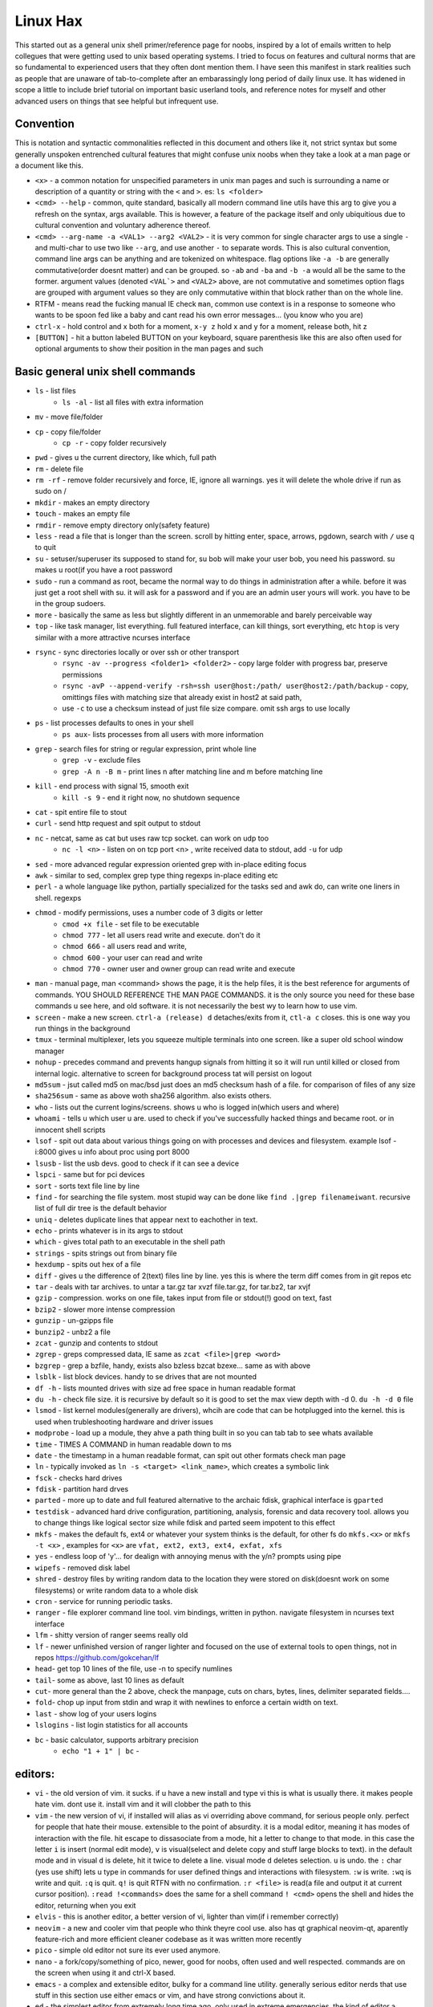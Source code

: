 Linux Hax
+++++++++
This started out as a general unix shell primer/reference page for noobs, inspired by a lot of emails written to help collegues that were getting used to unix based operating systems. I tried to focus on features and cultural norms that are so fundamental to experienced users that they often dont mention them. I have seen this manifest in stark realities such as people that are unaware of tab-to-complete after an embarassingly long period of daily linux use. It has widened in scope a little to include brief tutorial on important basic userland tools, and reference notes for myself and other advanced users on things that see helpful but infrequent use.

Convention
==========
This is notation and syntactic commonalities reflected in this document and others like it, not strict syntax but some generally unspoken entrenched cultural features that might confuse unix noobs when they take a look at a man page or a document like this.

- ``<x>`` - a common notation for unspecified parameters in unix man pages and such is surrounding a name or description of a quantity or string with the ``<`` and ``>``.  es: ``ls <folder>`` 
- ``<cmd> --help`` - common, quite standard, basically all modern command line utils have this arg to give you a refresh on the syntax, args available. This is however, a feature of the package itself and only ubiquitious due to cultural convention and voluntary adherence thereof. 
- ``<cmd> --arg-name -a <VAL1> --arg2 <VAL2>`` - it is very common for single character args to use a single ``-`` and multi-char to use two like ``--arg``, and use another ``-`` to separate words. This is also cultural convention, command line args can be anything and are tokenized on whitespace. flag options like ``-a -b`` are generally commutative(order doesnt matter) and can be grouped. so ``-ab`` and ``-ba`` and ``-b -a`` would all be the same to the former. argument values (denoted ``<VAL`>`` and ``<VAL2>`` above, are not commutative and sometimes option flags are grouped with argument values so they are only commutative within that block rather than on the whole line.  
- RTFM - means read the fucking manual IE check ``man``, common use context is in a response to someone who wants to be spoon fed like a baby and cant read his own error messages... (you know who you are)
- ``ctrl-x`` - hold control and x both for a moment, ``x-y z`` hold x and y for a moment, release both, hit z
- ``[BUTTON]``  - hit a button labeled BUTTON on your keyboard, square parenthesis like this are also often used for optional arguments to show their position in the man pages and such


Basic general unix shell commands
=================================

- ``ls`` - list files
   - ``ls -al`` - list all files with extra information

- ``mv`` - move file/folder
- ``cp`` - copy file/folder
   - ``cp -r`` - copy folder recursively

- ``pwd`` - gives u the current directory, like which, full path
- ``rm`` - delete file
- ``rm -rf`` - remove folder recursively and force, IE, ignore all warnings. yes it will delete the whole drive if run as sudo on /
- ``mkdir`` - makes an empty directory
- ``touch`` - makes an empty file
- ``rmdir`` - remove empty directory only(safety feature)
- ``less`` - read a file that is longer than the screen. scroll by hitting enter, space, arrows, pgdown, search with ``/`` use q to quit
- ``su`` - setuser/superuser its supposed to stand for, su bob will make your user bob, you need his password. su makes u root(if you have a root password
- ``sudo`` - run a command as root, became the normal way to do things in administration after a while. before it was just get a root shell with su. it will ask for a password and if you are an admin user yours will work. you have to be in the group sudoers. 
- ``more`` - basically the same as less but slightly different in an unmemorable and barely perceivable way
- ``top`` - like task manager, list everything. full featured interface, can kill things, sort everything, etc ``htop`` is very similar with a more attractive ncurses interface
- ``rsync`` - sync directories locally or over ssh or other transport
    - ``rsync -av --progress <folder1> <folder2>`` - copy large folder with progress bar, preserve permissions
    - ``rsync -avP --append-verify -rsh=ssh user@host:/path/ user@host2:/path/backup`` - copy, omittings files with matching size that already exist in host2 at said path, 
    - use ``-c`` to use a checksum instead of just file size compare. omit ssh args to use locally

- ``ps`` - list processes defaults to ones in your shell
   - ``ps aux``- lists processes from all users with more information

- ``grep`` - search files for string or regular expression, print whole line
   - ``grep -v`` - exclude files 
   - ``grep -A n -B m`` - print lines n after matching line and m before matching line

- ``kill`` - end process with signal 15, smooth exit
   - ``kill -s 9`` - end it right now, no shutdown sequence

- ``cat`` - spit entire file to stout
- ``curl`` - send http request and spit output to stdout
- ``nc`` - netcat, same as cat but uses raw tcp socket. can work on udp too
   - ``nc -l <n>`` - listen on on tcp port <n> , write received data to stdout, add ``-u`` for udp

- ``sed`` - more advanced regular expression oriented grep with in-place editing focus
- ``awk`` - similar to sed, complex grep type thing regexps in-place editing etc
- ``perl`` - a whole language like python, partially specialized for the tasks sed and awk do, can write one liners in shell. regexps
- ``chmod`` - modify permissions, uses a number code of 3 digits or letter
   - ``cmod +x file`` - set file to be executable
   - ``chmod 777`` - let all users read write and execute. don't do it
   - ``chmod 666`` - all users read and write, 
   - ``chmod 600`` - your user can read and write
   - ``chmod 770`` - owner user and owner group can read write and execute

- ``man`` - manual page, man <command> shows the page, it is the help files, it is the best reference for arguments of commands. YOU SHOULD REFERENCE THE MAN PAGE COMMANDS. it is the only source you need for these base commands u see here, and old software. it is not necessarily the best wy to learn how to use vim. 
- ``screen`` - make a new screen. ``ctrl-a (release) d`` detaches/exits from it, ``ctl-a c`` closes. this is one way you run things in the background
- ``tmux`` - terminal multiplexer, lets you squeeze multiple terminals into one screen. like a super old school window manager
- ``nohup`` - precedes command and prevents hangup signals from hitting it so it will run until killed or closed from internal logic. alternative to screen for background process tat will persist on logout
- ``md5sum`` - jsut called md5 on mac/bsd just does an md5 checksum hash of a file. for comparison of files of any size
- ``sha256sum`` - same as above woth sha256 algorithm. also exists others. 
- ``who`` - lists out the current logins/screens. shows u who is logged in(which users and where)
- ``whoami`` - tells u which user u are. used to check if you've successfully hacked things and became root. or in innocent shell scripts
- ``lsof`` - spit out data about various things going on with processes and devices and filesystem. example lsof -i:8000 gives u info about proc using port 8000
- ``lsusb`` - list the usb devs. good to check if it can see a device
- ``lspci`` - same but for pci devices
- ``sort`` - sorts text file line by line
- ``find`` - for searching the file system. most stupid way can be done like ``find .|grep filenameiwant``. recursive list of full dir tree is the default behavior
- ``uniq`` - deletes duplicate lines that appear next to eachother in text. 
- ``echo`` - prints whatever is in its args to stdout
- ``which`` - gives total path to an executable in the shell path
- ``strings`` - spits strings out from binary file
- ``hexdump`` - spits out hex of a file
- ``diff`` - gives u the difference of 2(text) files line by line. yes this is where the term diff comes from in git repos etc
- ``tar`` - deals with tar archives. to untar a tar.gz tar xvzf file.tar.gz, for tar.bz2, tar xvjf
- ``gzip`` - compression. works on one file, takes input from file or stdout(!) good on text, fast
- ``bzip2`` - slower more intense compression
- ``gunzip`` - un-gzipps file
- ``bunzip2`` - unbz2 a file
- ``zcat`` - gunzip and contents to stdout
- ``zgrep`` - greps compressed data, IE same as ``zcat <file>|grep <word>``
- ``bzgrep`` - grep a bzfile, handy, exists also bzless bzcat bzexe... same as with above 
- ``lsblk`` - list block devices. handy to se drives that are not mounted
- ``df -h`` - lists mounted drives with size ad free space in human readable format
- ``du -h`` - check file size. it is recursive by default so it is good to set the max view depth with -d 0. ``du -h -d 0`` file
- ``lsmod`` - list kernel modules(generally are drivers), whcih are code that can be hotplugged into the kernel. this is used when trubleshooting hardware and driver issues
- ``modprobe`` - load up a module, they ahve a path thing built in so you can tab tab to see whats available
- ``time`` - TIMES A COMMAND in human readable down to ms
- ``date`` - the timestamp in a human readable format, can spit out other formats check man page
- ``ln`` - typically invoked as ``ln -s <target> <link_name>``, which creates a symbolic link
- ``fsck`` - checks hard drives
- ``fdisk`` - partition hard drves
- ``parted`` - more up to date and full featured alternative to the archaic fdisk, graphical interface is ``gparted``
- ``testdisk`` - advanced hard drive configuration, partitioning, analysis, forensic and data recovery tool. allows you to change things like logical sector size while fdisk and parted seem impotent to this effect
- ``mkfs`` - makes the default fs, ext4 or whatever your system thinks is the default, for other fs do ``mkfs.<x>`` or ``mkfs -t <x>`` , examples for ``<x>`` are ``vfat, ext2, ext3, ext4, exfat, xfs`` 
- ``yes`` - endless loop of 'y'... for dealign with annoying menus with the y/n? prompts using pipe
- ``wipefs`` - removed disk label
- ``shred`` - destroy files by writing random data to the location they were stored on disk(doesnt work on some filesystems) or write random data to a whole disk
- ``cron`` - service for running periodic tasks. 
- ``ranger`` - file explorer command line tool. vim bindings, written in python. navigate filesystem in ncurses text interface
- ``lfm`` - shitty version of ranger seems really old
- ``lf`` - newer unfinished version of ranger lighter and focused on the use of external tools to open things, not in repos https://github.com/gokcehan/lf
- ``head``- get top 10 lines of the file, use -n to specify numlines
- ``tail``- some as above, last 10 lines as default
- ``cut``- more general than the 2 above, check the manpage, cuts on chars, bytes, lines, delimiter separated fields....
- ``fold``- chop up input from stdin and wrap it with newlines to enforce a certain width on text. 
- ``last`` - show log of your users logins
- ``lslogins`` - list login statistics for all accounts
- ``bc`` - basic calculator, supports arbitrary precision
    - ``echo "1 + 1" | bc`` - 


editors:
========
- ``vi`` - the old version of vim. it sucks. if u have a new install and type vi this is what is usually there. it makes people hate vim. dont use it. install vim and it will clobber the path to this 
- ``vim`` - the new version of vi, if installed will alias as vi overriding above command, for serious people only. perfect for people that hate their mouse. extensible to the point of absurdity. it is a modal editor, meaning it has modes of interaction with the file. hit escape to dissasociate from a mode, hit a letter to change to that mode. in this case the letter ``i`` is insert (normal edit mode), ``v`` is visual(select and delete copy and stuff large blocks to text). in the default mode and in visual ``d`` is delete, hit it twice to delete a line. visual mode ``d`` deletes selection. ``u`` is undo. the  ``:`` char (yes use shift) lets u type in commands for user defined things and interactions with filesystem. ``:w`` is write. ``:wq`` is write and quit. ``:q`` is quit. ``q!`` is quit RTFN with no confirmation. ``:r <file>`` is read(a file and output it at current cursor position). ``:read !<commands>`` does the same for a shell command ``! <cmd>`` opens the shell and hides the editor, returning when you exit
 
- ``elvis`` - this is another editor, a better version of vi, lighter than vim(if i remember correctly)
- ``neovim`` - a new and cooler vim that people who think theyre cool use. also has qt graphical neovim-qt, aparently feature-rich and more efficient cleaner codebase as it was written more recently
- ``pico`` - simple old editor not sure its ever used anymore. 
- ``nano`` - a fork/copy/something of pico, newer, good for noobs, often used and well respected. commands are on the screen when using it and ctrl-X based. 
- ``emacs`` - a complex and extensible editor, bulky for a command line utility. generally serious editor nerds that use stuff in this section use either emacs or vim, and have strong convictions about it. 
- ``ed`` - the simplest editor from extremely long time ago, only used in extreme emergencies. the kind of editor a eunich would use. 
- ``gedit`` - simple grpahical editor, good, basically notepad with syntax highlighting. 


system things(debian based mint/ubuntu):
========================================
- ``sudo`` - run following command as root (admin)
- ``su`` - set user, defaults to root. can specify shell with -s
- ``service`` - control a service. service <name of it> <start, stop, restart, reload>   ex: sudo service postgresql restart
- ``hostname`` - prints hostname, if given arg it will set the hostname to the arg. if u do this, should also manually change /etc/hostname and make sure /etc/hosts refects that change if necessary
- ``adduser`` -``adduser <newusername>`` makes a new user. many options. none are really required, even a password. interactive walk through
- ``useradd`` - more l33t version of ``adduser``. more useful noninteractively and non-user-friendly 
- ``usermod`` - mod shell and stuff of a givemn user usermod -aG common for adding group
- ``passwd`` - password change, ``passwd <user>`` does it for user when u are admin
- ``dd`` - writes raw data. dd if=indevice of=outdevice bs=1M. if is a filesyste object to be read, of is the filesystem object to be written and bs is the block size which can be written human readable like 1M 2M 4M and in bytes like 1024(the old way). you use this when wipeing disks with random data. you use it when 'burning' a flash drive with a disk image like dd if=linux.iso of=/dev/sdc bs=4M. If you mess up with this as root you can easily overwrite your hard drive. do not do it to mounted filesystem
- ``chsh``- change the shell for a user
- ``chgroup``- change group of file... group ownership 
- ``chmod``- change permissions of file chmod 777 file makes everyone read write ex it, chmod 666 is read write for all.... chmod 600 is another common one ls -al will show the perms
- ``mount`` - attaches a block device to a folder, allowing you to browse the filesystem
- ``umount``- unmounts somethign takes mountpoint or /dev /device as target
- ``dmesg``- prints messages generated at boot
- ``env``- show ur environment vars, set them then run command(too)
- ``uptime``- time up
- ``wipefs``- removed disk label
- ``cryptsetup`` - setup luks volumes
- ``cron``- service for running periodic tasks.


shells:
=======
- ``bash`` - common, youre prob on it. "bourne again shell" whatever that means
- ``csh`` - different, advanced too - C shell
- ``tcsh`` - mac uses it? freebsd? its good too
- ``zsh`` - another shell that some nerds are all about, like the previous 2
- ``sh`` - the most simple bare bones one used when there is nothing else in some broke-ass embedded system or something, no tab to complete, no features, you run it because its always there on every system, common hack entrypoint to spawn a shell in a priv upgrade or somesort of remote code exe sploit


env vars:
=========

the shell and other software uses many environment vars

these give background information about your system and things to software that needs it

this information is stored here because it doesnt need to be changed often, but always needs to be specified

type ``env`` to see them all. echo $VAR to see VAR. ``export VAR=sgfsgs`` to set VAR to sgfsgs for your session. setting ``VAR=5 someprogram``, will modify VAR for that single line running someprogram. 

shell  vars in general have a $ infront of them when yolu access them. but not when you set them

- ``$PATH`` - path to binarys, default is /bin /usr/bin /usr/local/bin  etc
- ``$DISPLAY`` - x11/xorg display, typically :0. machines can have multiple displays, like all unix things, its multiuser
- ``$PYTHONPATH`` - where python looks for modules
- ``$USER, $HOME``, - username and home directory path
- ``$_`` - last arg from previous shell command run
- ``$?`` - exit value/signal from prev command (0 if success which you manually throw in scripts with ``exit 0``
- ``alias`` - it is a command that tells the shell to make a macro for other commands, generally default bashrc will have some use of it and generally anything you want to do like this is done better with a function def 
- ``env`` shows your env
- ``export`` - declare env var for remainder of session until u close this shell 
- ``jobs`` - lists the jobs in shell(if you have paused with ctrl-z) with jobid
- ``bg <jobid>`` and ``fg <jobid>`` - background a paused job or foreground a paused job respectively. 


strange obscure barely useful:
==============================
- ``motd`` - message of the day, displayed on login, not all systems have this command, its old school, but having an MOTD is not a dead art. 
- ``links`` - text only browser
- ``lynx`` - older more useless text only browser
- ``irssi`` - irc client ncurses flavor. leet af only good program in this section
- ``rexima`` - command line sound volume control mixer thingy
- ``beep`` - makes a console beep

graphical, featureful
=====================
- ``xterm`` - old school bare bones terminal emulator for x11
- xorg/x11 - always started by scripts, but it is the name of the service that runs the GUI in linux generally. x1 was the old name xorg is the new one. there are forks...
- ``xv`` - old and simple image viewer. seems to be somehow replaced by ``xviewer`` and some systems may have it as ``xview``
- ``mplayer`` - old simple and great media player. no GUI, just do mplayer file.mp4 or whatnot
- ``mpv`` - like mplayer but better, has no interface other than key bindings and cmdline
- ``gimp`` - powerful image editing, old schoool MIT project, shit interface, opens any format basically
- ``ibus`` - this is a package for controlling advanced input methods that are a lot more than a change of layout; like Chinese, Korean,
- ``display`` -  another nice CLI for imgmagick. functionally same/similar to xviewer only it will take input from STDIN which is great. 
- ``librewolf`` - probably best browser at time of writing this, firefox with telemetry removed and other security enhancements
- ``zathura`` - -good pdf viewer, cool kids use it these days, suckless minimalist
- ``xpra`` - like screen but for graphical apps. useful for video editing on a server with a big GPU remotely. normal x forwarding over ssh just forwards the X11 instructions and renders on the client, but this can render on the server and compress it, send it to you as a video stream. 


crypto
======

- ``gnupg`` - ``gpg`` a gnu implementation of pgp aka 'pretty good privacy' the first common userland well adopted implementation of modern cryptographic protection, mainly for emails and the like. has rsa and the like, MAC methods and all that.  as per gnu naming conventions, its name is a goofy acronym based pun of sorts.
- ``cryptsetup`` - setup luks volumes. rtfm on it
- ``openssl`` - CLI for openssl library functionality, very handy for some specialty tasks, generating keys and hashking things
- ``pass`` - password manager that uses gnupg. integrates with git, can be used to run google auth type 2fa, responds to tab to complete well. extensible with plugins. basic commands are ``pass insert``, ``pass show <name>``, ``pass edit <name>``. initialize with ``pass init`` after making a keyriung with gnupg
- ``openpgp-tool`` - openpgp smartcard device control. 
- ``fido2-token`` - manage, manipulate fido2 security keys 


network & hax
=============

- ``nmap`` - port scanner highly advanced, many modes and options
- ``masscan`` - speed optimized port scanner for large volume scanning, target acquisition. usually preceeds  the use of nmap whcih yields more detailed information
- ``nc`` - previously merntioned, netcat, raw conns ``nc <host> <port>`` does tcp conn. ``-u`` arg does udp and ``-l`` is listen
- ``ettercap`` - manipulation of ARP, DNS, other protocols, generally for the purpose of man in the middle attack. it is bad to the bone, it is a cyberweapon
- ``wireshark`` - watch network packets go by. need to change group to work properly. can run as root and always works that way, but not recomended. used to be called ethereal - the new name sucks. still hate them for it. the new name reads like it should be the name of a chinese electrician tool or a korean children's cartoon
- ``ngrep`` - network grep, just reads packets going by your box and spits that out to stdout if it matches what ur looking for
- ``tcpdump`` - captures and dumps packets, dump files can be reloaded, minor dissection available with some calssification, can load the dumps up with anything
- ``ifconfig`` - old network interface config command line utility. windows ipconfig is the ripoff version with a weird name
- ``ip`` - the newer, 'better' network interface and routing table configuration tool
- ``route`` - orouting table edit and explore
- ``httping`` - sends a http packet to a server on default prot of 80, gives response time
- ``ping`` - normal old school icmp ping. not waht it used to be
- ``telnet`` - old school shell/terminal over the wire. completely unencrypted, not much more complex than netcat. helpful for testing connections, manual single prot probing like tenet <host> 80 to connect to port 80 on <host>
- ``nslookup`` - look up an ip or hostname in DNS
- ``john`` - old school powerful password hash cracker. supports extensions and a lot of hash algorithms. parallelism exists too, not sure about GPU kernels. likely better things these days. called john the ripper(after the famous amteur serial hooker-vivisection enthusiast)
- ``whois`` - information on domain ownership, reverse look up of IP addresses. just an entry from a database about the owner and registrar stuff for IPs and domains. 
- ``traceroute`` - old school packet routing trace, not sure if it really works the same anymore, but shows you the path packets take to a server. seems like maye routers out in the widl drop the packets it uses now often? not sure. dont use it much and its not what it used to be is the word
- ``arping`` - executes a ping-analogous function using the arp protocol. v nice. 
- ``tsocks`` - wrap any protocol through socks generally config in etc
- ``httping``- ping a http server. IE, give the response time to a http service 
- ``aircrack-ng`` - a suite of utilities for security analysis of wifi networks
- ``iwconfig``-ike ifconfig but with specific features for wifi adapters/driver interfaces. it is old school
- ``iw`` - same as above but not as old school
- ``bluetoothctl``- shell style interface to bluetooth hardware. quite good
- ``yersinia``- a powerful security analysis too that i am not too familiar with, but worth a mention. some kid in vegas looked at me like i was insane for not using it. appears very powerful.
- ``netstat``- usually i invoke as netstat -n, lists the connections in and out of the machine. godo stuff is by the top so try netstat -n|head
- ``fido2-token`` - manipulate and probe fido2 auth tokens such as yubikey etc
- ``opensc-tool`` + ``opensc-explorer`` - cli util and interactive shell interface for smart card interactions a-la iso7816 and iso14443(contact chip and nfc interfaces respectively)
- ``pcsc_scan`` - report basic diagnostic info on connected smart cards


services
========
these are the names used if you were to ``service <name> <start|stop|status>`` services are started stopped etc by scripts which are used by systemd and this command or in general your setup might use a different service manager, which will be similar. This is because some services need a sequence of commands and checks etc before starting or stopping safely. 

- ``fail2ban`` - great utility that watches update of logs from whatever you want and responds to predined events (you set up in /etc/fail2ban. modularied to actions filters and jails. where actions are responses, filters define events and jails define groups of events and how they trigger actiobs abd expire. all bans are cleared on restart by default.  
- ``nginx`` - nice simple lightweight webserver, often used as a proxy to a web app run with python-flask or similar, to provide robust features that come with a real web server.  
- ``snort`` - network util for traffic capture and parsing, logging. can be run in the background as a system service to construct intrusion detection functionality, or used like ngrep
  

SSH STUFF
=========
- ``ssh <user>@<remotehost>`` - secure shell, replaced telnet when people realizsed doing password based auth and all your work over cleartext in telnet was retarded and more dangerous than working in a liberian brothel
- ``ssh-keygen`` - generates keypairs for ssh auth
  - ``ssh-keygen -lf .ssh/id_rsa -E sha256`` - generate fingerprint of key
  - ``ssh-keygen -t ed25519-sk -O resident -O application=ssh:<description> -f ~/.ssh/id_ed_sk`` - generate key on fido2 token as resident on key, type can alternatively be ``ecdsa-sk``, omitting ``-O resident`` makes a key that requires the fido token but is not stored on it. not discoverable from the key. ``-O verify-required`` or ``-O no-touch-required`` control the physical prescene requirements(touching the key)
  - ``ssh-keygen -K`` - importing resident keys to new machine from security token
- ``ssh-add -L`` - print all your public keys in .ssh
- ``scp localfile <user>@<remotehost>:/path/file`` - copies files over ssh bidirectionally, will default to copy locally for composibility/compatibility and uses same args generally, which must be before the locations provided. typical use scp user@host:/home/user/stuff stuff. username is often needed. tab to complete works if you have passwordless ssh set up. USE IT PASSWORDLESS AND USE TAB. tab is slow though(it must open auth and close a ssh session in the background silently to achieve this). remember you can copy to /tmp always, too.
- ``ssh -X <remotehost>`` - this arg will forward x11, IE, let u run graphicalprograms over ssh(if u have x11 on both sides) ``ssh -Y`` is equivalent but was meant to be a more lightweight connection
- ``ssh -A <remotehost>`` - forward ssh agent to foreign server, allowing scure access to local keys on foreign server, including hardware tokens
- ``ssh -D 8888 <remotehost>`` - runs a socks5 proxy on prot 8888 that tunnels connections from localhsot through the remote host
- ``ssh -L<bindaddress>:<listen_port>host:<port> user@remotehost`` - tunnel localhost lport to remote host's view of host:port
- ``ssh -R<bindaddress>:<lport>:host:<port> user@remotehost`` - reverse tunnel, goes from remote host to  view of host:<port>
- ``sftp`` - ftp style shell client for scp-like and other extended functionality
- ``sshfs`` - smount - use the above sftp facilities to emualted a mounted filesystem
- ``ssh-copy-id, ssh-keyscan, ssh-agent`` - other useful key management tools

operators in shell(bash)
========================

- ``|`` pipe, puts stdout into stdin like ``cat bob|grep <word>``
- ``&``  runs concurrently with following command. 
- ``&&``  run next program sequentially, if the first succeeds
- ``||`` run command after only  if the previous command fails 
- ``>``  stdout into a file cat ``bob > file_name``. OVERWRITES THE FILE
- ``>>``  APPENDS TO THE FILE like ``ls >> listfile`` will append contents of current directory to file listfile
- ``2>``  same as > but does stderr, where ``1>`` is just the default that ``>`` alone reverts to
- ``&>`` - writes both stderr and stdout to filename after it
- ``<`` file on right into stdin of command on left
- ``<<<``  string on the right into stdin on the left
- ``ctrl-z``  pause - immediate effect always
- ``ctrl-c`` exit, doest leave shell(thats logout) clears the line though. sends a ``kill -s 15`` to the thread in foreground
- ``ctrl-d`` logout
- ``[TAB]``  tab - hit this key a lot, it works to complete MANY things. used to just be files, now almsot anything. ``git add [TAB] [TAB]`` lists your changed files, for instance
- back quotes - `kill `pgrep firefox` `  - inserts stdout from the command in backquotes into the shell as if you had typed it. pgrep outputs a list of pids that match the string you give it, here that is being picked up by kill so that it kills anything that matches firefox
- ``*``  wildcard, ``ls *.py`` gives list of python scripts in current directory
- ``!!``  the last command, ``!n`` nth command in history, ``!-n`` n commands back, IE ``!-2`` executes second last 
- ``!*`` args from previous command
- ``[0-9]``  matches digits in shell, ``ls [0-9]*`` list everything that starts with a digit. can use comma separated singletons, works with letters too [a-z]...


patrician word processing
=========================

- ``latex`` - compiles to dvi and pics gotta be eps(a vector format)
- ``pdflatex``- compiles latex pics must be png and jpg i think. cna not be eps
- ``htlatex``- good compiles latex to html with pics for equations and other floats
- ``latex2html`` - sucks. honorable mention thought
- ``dvipdf`` - turn dvi to pdf common for use of ``latex``
- ``rst2html`` - restructurted text to tml
- ``rst2latex`` - restructurted text to latex
- ``rst2man`` - restructurted text to man page
- ``rst2odt`` - restructurted text to odt
- ``rst2pdf`` - restructurted text to pdf
- ``convert`` - very smartly interfaced command line front end for imagemagick. just ``convert bob.<ext> bobout.jpg`` etc to convert between any image format 




root filesystem synopsis
========================

 Int the past many of these were separate partitions, hence some of the seemingly redundant things. Now this is not as important with solid state drives and (i supposed) more modern file systems

- ``/tmp`` - temp folder, anyone can write in it. it is there on every system and great place to copy things to if you are not sure where to do it
- ``/etc`` - pronounced et-SEE. all the configuration files and global settings are in here by default. in the past administration could be done exclusively by modificaion of files here, more or less. programs like passwd and usermod are tools to automatically edit files here. Disk usage is small as it is mostly text files and it is definitely something you want to back up, as it contains any system settings you took time configuring.
- ``/var`` - various data here, var/log is a default global spot for logs. often home to global data storage, such as the root of a  webserver with static content, or database disk footprint. 
- ``/usr`` - user installed things generally.... comes with a lot in it these days. it is like an alternative root where u generally would modify things for system wide access. has the same directory structure as /
- ``/proc`` - process information emulated as block storage devices and stuff like this. can get info about some hardware from drivers, and access some other kernel level information pertaining to active system processes
- ``/sys`` - kernel emulated filesystem tree allowing information and interaction of various kernel level functionality and hardware devices. This includes the ability to read parameters from live kernel modules and set them by writing to said file as well, for example.
- ``/run`` - contains filesystem socket devices and other quasi-file dynamic objects written by userland software (as opposed to kernel level features in proc and sys)
- ``/dev`` - devices, filesystem emulation of actual hardware. all disks are here, your sound devices, usb devices, all accessed from here if you want to do it directly. it is a virtualized/emulated filesystem integrated representation of a group of non-file objects(very cool) like proc. these are not actual files, but dynamic emulated files that make access to devices like accessing a file. reading and writing to them is the same as a file
- ``/opt`` - not sure what it is supposed to be but it is often used to store globally accessed proprietary software that doesn't have facility to install in the typical global directory structure(where things are in /bin and /lib andprstuff
- ``/bin`` - binarys, these are where the commands are stored for the base system. most of the higher level stuff is in /usr/bin and /usr/local/bin
- ``/home`` - home directories for each user here. all user settings and information and data are in their home folder. copy it to an ew system an it will all be there 
- ``/root`` - home directory for admin/root user
- ``/boot`` - contains the kernel and initial root disk, boot loader stuff IE GRUB. is more commonly a separate partition still
- ``/cdrom`` - vestigal artifact of a time when people used cdrom
- ``/mnt`` - this was originally where you would mount drives, IE, any drive that was not hosting system critical contents, like removable media, was mounted here. you added these to be automounted using /etc/fstab, and mounting had to be done by root
- ``/media`` - this is where thigns are mounted now, in a path like /media/<username>/<uuid serial thing>, this is now handled by some daemon that will do it for you as a setuid-to-root binary or something, to streamline the process of using removeable media since the proliferation of USB storage devices(previously portable storage media didnt carry its hardware interface with it, so the system wouldnt see new media as a new device entirely, but a change in state of a known device)

notable filesystem objects, global
==================================

- ``/proc/cpuinfo`` - cpu core info, pretty great
- ``/dev/random`` - random data from hardware. cat this and u get a dump of real physical entropy
- ``/dev/urandom`` - output of a psrng using above as seed. cat this and get infinite 'random' data generated from finite entropy harvested from ahrdware
- ``/etc/passwd`` - old school place where some user info is stored, originally included encrypted passwords. now it is where you go to look up info like groups and home directories and shells quickly. each line is a user and all of their ``chsh`` / ``usermod`` related properties
- ``/etc/shadow`` - where they moved the encrypted passwords and put them as only ``r/w`` by root and ``r`` group shadow  from passwd to hide them from users when ti as realzied they could be cracked 
- ``/etc/hosts`` - lsit of hosts that are basically added to DNS, can put some of your servers here so u dont type ip
- ``/etc/hostname`` - yur hostname, for some reason i feel i usualy must edit this and use the hostname command at the same time/session
- ``/etc/rc.local`` - old school palce to put commands to have them run on boot, on many linux systems. 
- ``/etc/resolv.conf`` - old way of keeping global nameservers. depends on the system now. In theory you can just add lines to add hosts but generally there is osme crackpot software stack hiding behind a local service that this file points to. way to make something overcomplicated.
- ``/etc/motd`` - text displayed at login. put stuff here if you have users, info about the system, advertisements, cuss them out, etc
 

notable filesystem objects, local
=================================
- ``~`` - alias to your homefolder ``/home/username``
- ``~/.ssh/authorized_keys`` - put in a copy of someones id_rsa.pub file as a line, and it allows anyone with the corresponding private key to log into said account to whom ``~`` belongs. 
- ``~/.ssh/config`` - lts u preconfig defults for various servers and things, pivotal wehn using scp and git reguarly. man ssh_config exists and shows syntax
- ``~/.ssh/id_rsa.pub`` - default place for public ssh key, without the ``.ssh/id_rsa`` is default for private, which, should be ``chmod 600`` for the perms
- ``~/.bashrc`` - if you use bash, this is a place you can add commands that run on login. such as adding things to your $PATH
- ``~/.bash_history`` - hitory of commands in bash, some cap length by default, grep this to find stuff you did and need th command for
- ``.profile`` - tis is like .bashrc but not specific to bash. on many systems, mac OSX and i believe other BSD. defintiely check if you are not using bash
- ``~/.local/`` - hs a root filesystem mirror structure that user installed things (like pip packages) can sit in. like a personal /usr/local. pip user installed stuff gos here
- ``~/.config/`` - it is now considered best practice for packages to put their user config files in here rather than randomly as a hidden file or folder in ~


some good config file lines
===========================

``.ssh/config`` This is an import config file, sometimes it is absolutely necessarry if you are using scp and other ssh based utilities like git that sometimes do not have the ability to take the more advanced arguments you may need to give them, in the case of having multile users at the same host with multiple keys and things like this

>>>
Host bob
  HostName bob.com
  User userb
  IdentityFile ~/.ssh/id_rsa_bob

this enables you to simply ``ssh bob``, and tab to complete works on this alias for te host. ``HostName`` is a misleading label, as it is the actual network address, dns or ip, and the aliasd you are giving it which will follow this setup every time is the first line in each entry ``Host``. these aliases carry over to git commands and scp, etc



host a git, barebones 
=====================
simple and dirty instructions
always use passwordless SSH for this
make git user on server. NO PASSWORD ON IT. no way to log in with password, furthermore, use git-shell


>>>
sudo useradd  -s `which git-shell` git 
sudo su -s /bin/bash git
mkdir <package-name>
cd <package-name>
git init .
git config receive.denyCurrentBranch ignore #lets you push to bare repo

put public keys in ``/home/git/.ssh/authorized_keys`` as a line, on the host n  

on cients:  ``git clone ssh://git@server:/home/git/package``

then make an initial commit to master to make sure it works

pull requests are a social media feature tied to the web interface and dont really exist in this setting. 

git client side
===============
process of creating branch and merge:

>>>
git checkout master
git pull  # make sure its up to date
git branch mybranchname # make a branch
git checkout mybranchname #- now you are on it, it is forekd off main
#do stuff, write code
git add stuff
git commit -m"new stuff"
git push #- upload it to the remove server
#keep doing stuff, eventually ready to merge
git checkout master
git pull #-make sure its up todate
git merge mybranchname
#now if theres conflicts, you make sure it works, correct them. 
#you can checkout a file from master by "git checkout <branch> <file>" to overwrite your version with one from another branch 
git push
git branch -d mybranchname #delete the branch that you merged in, keep it from cluttering repo

git is very user friendly for a command line interface, gives useful messages
but remember to push after you merge, push and pull and clone are remote commands. commit, checkout, merge, etc, are local manipulation and interfacing with the underlying repo datastructure that is entirely local. Git can be useful without a remote, just to track progress and allow you to undo things if you mess up your code. noobs and people in the past that didnt have version control used to keep many copies of their code.


docker
======
docker is super helpful, especially if youre a noob. It allows you to do things as root but not destroy your baremetal system. 

It was originally to make back end services scaleable, reproducible, and sandboxed while avoiding the use of a VM. apps in docker run on your kernel but network and disk is sandboxed and communicates through whatever avenues you specify(shared folders and port forwards). you can run things in docker seamlessly, including graphical interfaces. its a good way to silo sketchy ass commercial spyware-riddled-packages. good way to keep reproducible devleopment environments to remove variation between peoples systems on a dev team. it has a built in management system for images shared by project teams and the community. 

if you dont use it youre basically failing at life. It is not something that requires a ton of knowledge or practice to benefit from. 

to get started you need to add user to docker group ``usermod -aG docker <user>``, and then make a empty directory and put a file in it called Dockerfile, in which you list a series of commands building your custom system, generally starting with something from the docker repo. example including most of what you need: 

>>>
FROM ubuntu:latest #start with the baseline latest image
RUN apt-get update
RUN apt-get upgrade -y --force-yes
RUN apt-get install -y --no-install-recommends <packages> #only install the requirements and avoid any extra dependencies
RUN groupadd -g 1000 ubuntu
RUN useradd -d /home/ubuntu -s /bin/bash -m ubuntu -u 1000 -g 1000
USER ubuntu #rest of lines are as this user, as is runtime(default is root)
ENV HOME /home/ubuntu #set environment variable $HOME
RUN apt-get clean
#clean up, rm -rf basically anything you dont need to run the entrypoint
WORKDIR /workspace #in this file after this command and at runtime launch we are in /workspace
CMD <command> #whatever you put in for <command> will be the default entrypoint

then build with ``docker build`` and run with ``docker run`` with appropriate settings for network exposure and volume sharing etc. 

- ``docker-compose`` - utility for launching a few differentd ocker containers of different services, allowig you to easily config them to be interconnected in one file. simply put ``docker-compose.yml`` in an empty folder and edit/generate/write it to your specs. editing yaml can be kind of annoying due to autistic standards with whitespace and stuff. so work off of a copypaste
- ``docker`` - the normal interface to docker to run one container
- ``docker stats`` shows current running containers with resource use. important for noobs becuase people forget and leave them running 
- ``docker <obj> prune``- <obj> may be ``container``, ``image``, ``volume``, ``network`` and maybe others i forget. this deletes the unused objects of said type, freeing up space. 
- ``docker run --rm -it --name imagenamerun --device /dev/snd -v /etc/localtime:/etc/localtime:ro -v ~/stuffcfg:/etc/stuffcfg.d --net host  imagename:latest <cmd>`` - reading this from left to right: run, remove when done, interactice session(dont run in background like nohup), name imagenamerun on the running container, share host device /dev/snd, mount read only host /etc/localtime respectively in container, mount folder ~/stuffcfg to /etc/stuffcfg.d , share same network as host, run latest version of imagename, use <cmd> instead of default entrypoint

DONT
----

store data in docker. you store that in volumes or shared/mounted directories on host filesystem
try to keep persistent systems in docker, it is better to always ``docker run --rm`` to auto remove the container when you are done, and any changes that were needed should go to the Dockerfile. any config files and things should be in shared directories, safely stored on the host. containers should always be reproducible by automated build process defined in the Dockerfile

